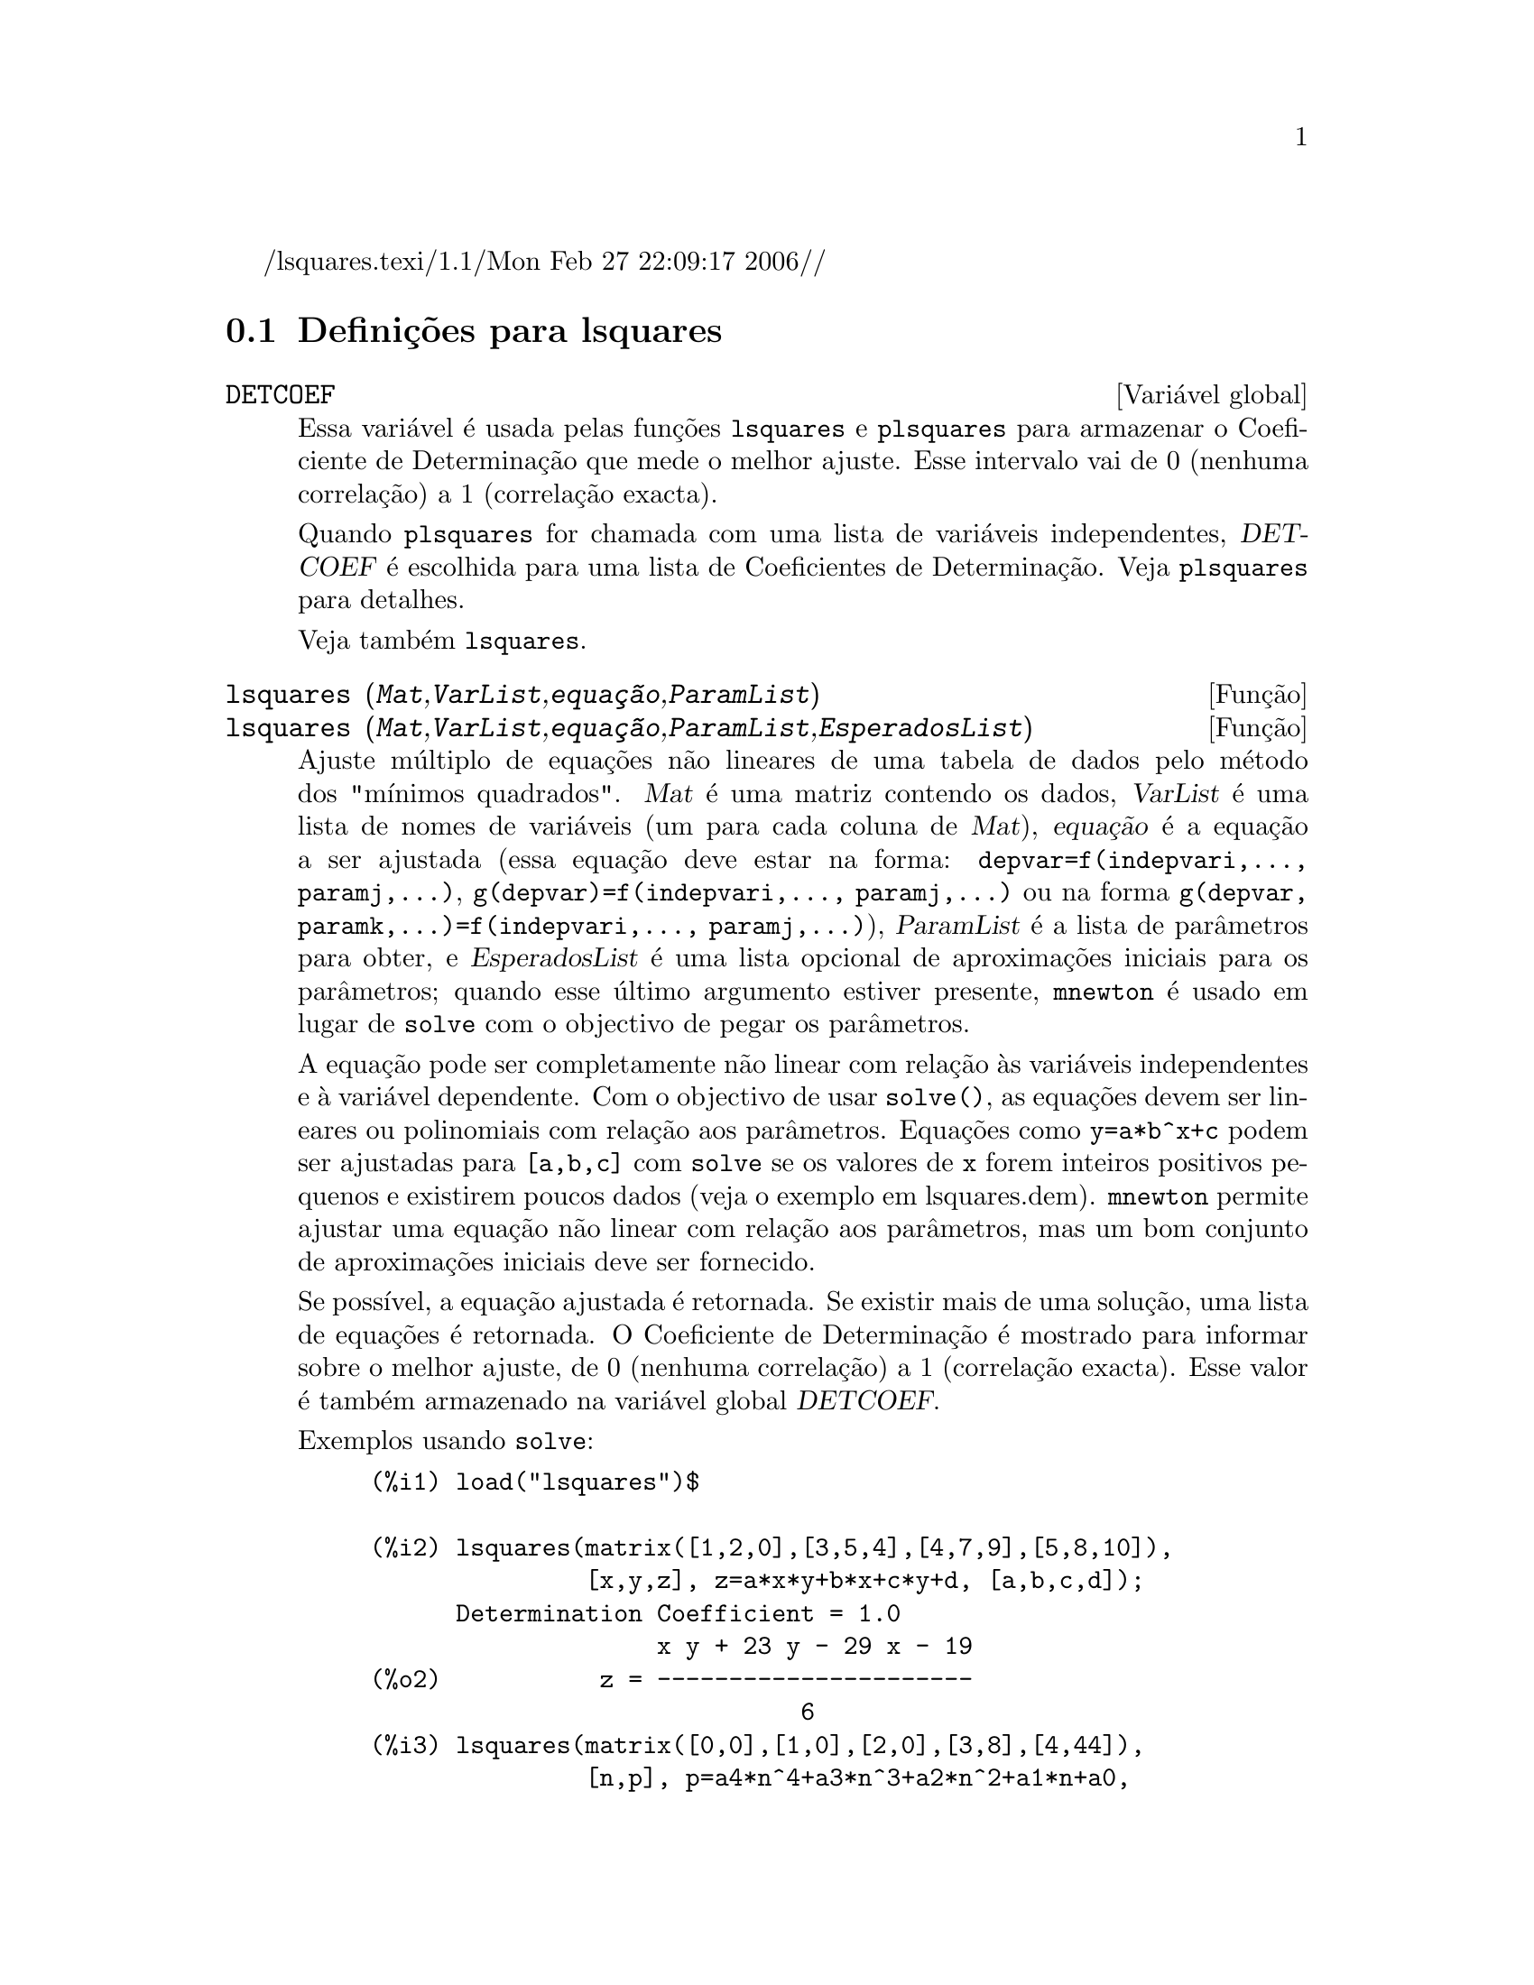 /lsquares.texi/1.1/Mon Feb 27 22:09:17 2006//
@c /lsquares.texi/1.1/Mon Feb 27 22:09:17 2006//
@menu
* Defini@,{c}@~oes para lsquares::
@end menu

@node Defini@,{c}@~oes para lsquares,  , lsquares, lsquares
@section Defini@,{c}@~oes para lsquares


@defvr {Vari@'avel global} DETCOEF

Essa vari@'avel @'e usada pelas fun@,{c}@~oes
@code{lsquares} e @code{plsquares} para armazenar o Coeficiente de
Determina@,{c}@~ao que mede o melhor ajuste. Esse intervalo
vai de 0 (nenhuma correla@,{c}@~ao) a 1 (correla@,{c}@~ao
exacta). 

Quando @code{plsquares} for chamada com uma lista de vari@'aveis independentes, @var{DETCOEF} @'e escolhida para uma lista de Coeficientes de Determina@,{c}@~ao. Veja @code{plsquares} para detalhes.

Veja tamb@'em @code{lsquares}.
@end defvr


@deffn {Fun@,{c}@~ao} lsquares (@var{Mat},@var{VarList},@var{equa@,{c}@~ao},@var{ParamList})
@deffnx {Fun@,{c}@~ao} lsquares (@var{Mat},@var{VarList},@var{equa@,{c}@~ao},@var{ParamList},@var{EsperadosList})
Ajuste m@'ultiplo de equa@,{c}@~oes n@~ao lineares de uma tabela de dados pelo
m@'etodo dos "m@'{@dotless{i}}nimos quadrados". @var{Mat} @'e uma matriz contendo os dados,
@var{VarList} @'e uma lista de nomes de vari@'aveis (um para cada coluna de @var{Mat}),
@var{equa@,{c}@~ao} @'e a equa@,{c}@~ao a ser ajustada (essa equa@,{c}@~ao deve estar na forma:
@code{depvar=f(indepvari,..., paramj,...)}, @code{g(depvar)=f(indepvari,..., paramj,...)} 
ou na forma @code{g(depvar, paramk,...)=f(indepvari,..., paramj,...)}), @var{ParamList} @'e a
lista de par@^ametros para obter, e @var{EsperadosList} @'e uma lista opcional de aproxima@,{c}@~oes 
iniciais para os par@^ametros; quando esse @'ultimo argumento estiver presente, @code{mnewton} @'e usado
em lugar de @code{solve} com o objectivo de pegar os par@^ametros.

A equa@,{c}@~ao pode ser completamente n@~ao linear com rela@,{c}@~ao @`as vari@'aveis
independentes e @`a vari@'avel dependente.
Com o objectivo de usar @code{solve()}, as equa@,{c}@~oes devem ser lineares ou polinomiais com
rela@,{c}@~ao aos par@^ametros. Equa@,{c}@~oes como @code{y=a*b^x+c} podem ser ajustadas para
@code{[a,b,c]} com @code{solve} se os valores de @code{x} forem inteiros positivos pequenos e
existirem poucos dados (veja o exemplo em lsquares.dem).
@code{mnewton} permite ajustar uma equa@,{c}@~ao n@~ao linear com rela@,{c}@~ao aos
par@^ametros, mas um bom conjunto de aproxima@,{c}@~oes iniciais deve ser fornecido.

Se poss@'{@dotless{i}}vel, a equa@,{c}@~ao ajustada @'e retornada. Se existir mais
de uma solu@,{c}@~ao, uma lista de equa@,{c}@~oes @'e retornada.
O Coeficiente de Determina@,{c}@~ao @'e mostrado para informar sobre
o melhor ajuste, de 0 (nenhuma correla@,{c}@~ao) a 1 (correla@,{c}@~ao exacta).
Esse valor @'e tamb@'em armazenado na vari@'avel global @var{DETCOEF}.

Exemplos usando @code{solve}:
@example
(%i1) load("lsquares")$

(%i2) lsquares(matrix([1,2,0],[3,5,4],[4,7,9],[5,8,10]),
               [x,y,z], z=a*x*y+b*x+c*y+d, [a,b,c,d]);
      Determination Coefficient = 1.0
                    x y + 23 y - 29 x - 19
(%o2)           z = ----------------------
                              6
(%i3) lsquares(matrix([0,0],[1,0],[2,0],[3,8],[4,44]),
               [n,p], p=a4*n^4+a3*n^3+a2*n^2+a1*n+a0,
         [a0,a1,a2,a3,a4]);
      Determination Coefficient = 1.0
                     4       3      2
                  3 n  - 10 n  + 9 n  - 2 n
(%o3)         p = -------------------------
                              6
(%i4) lsquares(matrix([1,7],[2,13],[3,25]), 
               [x,y], (y+c)^2=a*x+b, [a,b,c]);
      Determination Coefficient = 1.0
(%o4) [y = 28 - sqrt(657 - 216 x),
                                y = sqrt(657 - 216 x) + 28]
(%i5) lsquares(matrix([1,7],[2,13],[3,25],[4,49]),
               [x,y], y=a*b^x+c, [a,b,c]);
      Determination Coefficient = 1.0
                              x
(%o5)                  y = 3 2  + 1
@end example


Exemplos usando @code{mnewton}:
@example
(%i6) load("lsquares")$

(%i7) lsquares(matrix([1.1,7.1],[2.1,13.1],[3.1,25.1],[4.1,49.1]),
               [x,y], y=a*b^x+c, [a,b,c], [5,5,5]);
                                             x
(%o7) y = 2.799098974610482 1.999999999999991
                                        + 1.099999999999874
(%i8) lsquares(matrix([1.1,4.1],[4.1,7.1],[9.1,10.1],[16.1,13.1]),
               [x,y], y=a*x^b+c, [a,b,c], [4,1,2]);
                             .4878659755898127
(%o8) y = 3.177315891123101 x
                                        + .7723843491402264
(%i9) lsquares(matrix([0,2,4],[3,3,5],[8,6,6]),
              [m,n,y], y=(A*m+B*n)^(1/3)+C, [A,B,C], [3,3,3]);
                                                     1/3
(%o9) y = (3.999999999999862 n + 4.999999999999359 m)
                                         + 2.00000000000012
@end example

Para usar essa fun@,{c}@~ao escreva primeiro @code{load("lsquares")}. Veja tamb@'em @code{DETCOEF} e @code{mnewton}.
@end deffn


@deffn {Fun@,{c}@~ao} plsquares (@var{Mat},@var{VarList},@var{depvars})
@deffnx {Fun@,{c}@~ao} plsquares (@var{Mat},@var{VarList},@var{depvars},@var{maxexpon})
@deffnx {Fun@,{c}@~ao} plsquares (@var{Mat},@var{VarList},@var{depvars},@var{maxexpon},@var{maxdegree})
Ajuste de polin@'omios de v@'arias vari@'aveis de uma tabela de dados pelo m@'etodo dos
"m@'{@dotless{i}}nimos quadrados". @var{Mat} @'e uma matriz contendo os dados, @var{VarList} @'e uma lista de nomes de vari@'aveis (um nome para cada coluna de Mat, mas use "-" em lugar de nomes de vari@'aveis para colunas de Mat), @var{depvars} @'e o
nome de uma vari@'avel dependente ou uma
lista com um ou mais nomes de vari@'aveis dependentes (cujos nomes podem estar em @var{VarList}), @var{maxexpon} @'e o expoente m@'aximo opcional para cada vari@'avel independente (1 por padr@~ao), e @var{maxdegree} @'e o argumento opcional
grau m@'aximo do polin@'omio (@var{maxexpon} por padr@~ao); note que a soma dos expoentes de cada termo deve ser menor ou igual a @var{maxdegree}, e se @code{maxdgree = 0} ent@~ao nenhum limite @'e aplicado.

Se @var{depvars} @'e o nome de uma vari@'avel dependente (fora de uma lista), @code{plsquares} retorna o polin@'omio ajustado. Se @var{depvars} for uma lista de uma ou mais vari@'aveis dependentes, @code{plsquares} retorna uma lista com
o(s) polin@'omio(s) ajustado(s). Os Coeficientes de Determina@,{c}@~ao s@~ao mostrados com o objectivo de informar sobre o melhor do ajuste, cujo intervalo vai de 0 (nenhuma correla@,{c}@~ao) a 1 (correla@,{c}@~ao exacta). Esses valores s@~ao tamb@'em armazenados na vari@'avel
global @var{DETCOEF} (uma lista se @var{depvars} for tamb@'numa lista).


Um simples exemplo de ajuste linear de v@'arias vari@'aveis:
@example
(%i1) load("plsquares")$

(%i2) plsquares(matrix([1,2,0],[3,5,4],[4,7,9],[5,8,10]),
                [x,y,z],z);
     Determination Coefficient for z = .9897039897039897
                       11 y - 9 x - 14
(%o2)              z = ---------------
                              3
@end example

O mesmo exemplo sem restri@,{c}@~oes de grau:
@example
(%i3) plsquares(matrix([1,2,0],[3,5,4],[4,7,9],[5,8,10]),
                [x,y,z],z,1,0);
     Determination Coefficient for z = 1.0
                    x y + 23 y - 29 x - 19
(%o3)           z = ----------------------
                              6
@end example

Quantas diagonais possui um pol@'{@dotless{i}}gono de N lados? Que
grau polinomial dever@'a ser usado?
@example
(%i4) plsquares(matrix([3,0],[4,2],[5,5],[6,9],[7,14],[8,20]),
                [N,diagonais],diagonais,5);
     Determination Coefficient for diagonais = 1.0
                                2
                               N  - 3 N
(%o4)              diagonais = --------
                                  2
(%i5) ev(%, N=9);   /* Testando para um pol@'{@dotless{i}}gono de 9 lados - o ene@'agono */
(%o5)                 diagonals = 27
@end example

De quantas formas dispomos para colocar  duas ra@'{@dotless{i}}nhas sem que elas estejam amea@,{c}adas num tabuleiro de xadrez n x n ?
@example
(%i6) plsquares(matrix([0,0],[1,0],[2,0],[3,8],[4,44]),
                [n,posicoes],[posicoes],4);
     Determination Coefficient for [posicoes] = [1.0]
                         4       3      2
                      3 n  - 10 n  + 9 n  - 2 n
(%o6)    [posicoes  = -------------------------]
                                  6
(%i7) ev(%[1], n=8); /* Testando para um tabuleiro de (8 x 8) */
(%o7)                posicoes = 1288
@end example

Um exemplo com seis vari@'aveis dependentes:
@example
(%i8) mtrx:matrix([0,0,0,0,0,1,1,1],[0,1,0,1,1,1,0,0],
                  [1,0,0,1,1,1,0,0],[1,1,1,1,0,0,0,1])$
(%i8) plsquares(mtrx,[a,b,_And,_Or,_Xor,_Nand,_Nor,_Nxor],
                     [_And,_Or,_Xor,_Nand,_Nor,_Nxor],1,0);
      Determination Coefficient for
[_And, _Or, _Xor, _Nand, _Nor, _Nxor] =
[1.0, 1.0, 1.0, 1.0, 1.0, 1.0]
(%o2) [_And = a b, _Or = - a b + b + a,
_Xor = - 2 a b + b + a, _Nand = 1 - a b,
_Nor = a b - b - a + 1, _Nxor = 2 a b - b - a + 1]
@end example

Para usar essa fun@,{c}@~ao escreva primeiramente @code{load("lsquares")}.
@end deffn

